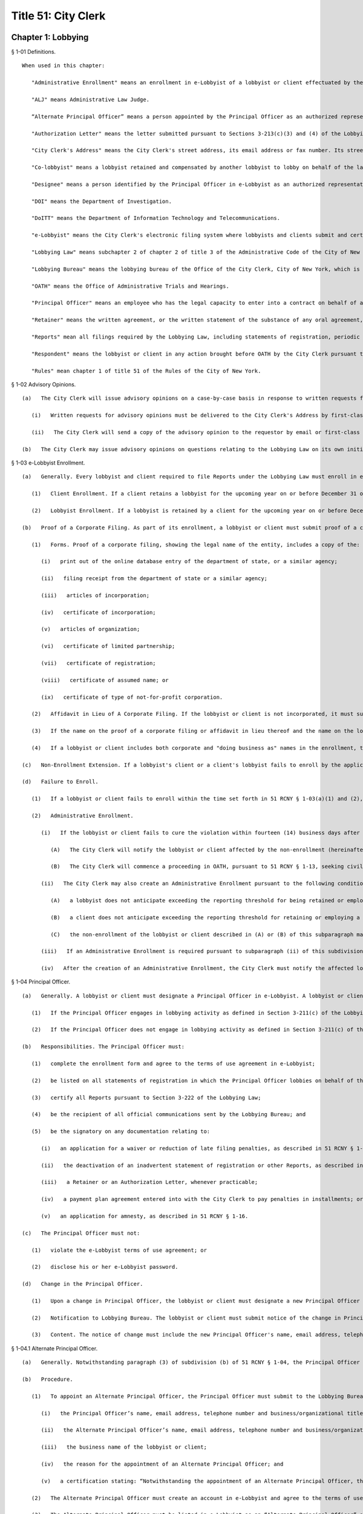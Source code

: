 Title 51: City Clerk
===================================================
Chapter 1: Lobbying
--------------------------------------------------
§ 1-01 Definitions. ::


	When used in this chapter:
	
	   "Administrative Enrollment" means an enrollment in e-Lobbyist of a lobbyist or client effectuated by the City Clerk.
	
	   "ALJ" means Administrative Law Judge.
	
	   “Alternate Principal Officer” means a person appointed by the Principal Officer as an authorized representative who is permitted to certify Reports on behalf of the Principal Officer.
	
	   "Authorization Letter" means the letter submitted pursuant to Sections 3-213(c)(3) and (4) of the Lobbying Law if a lobbyist is an employee of a client.
	
	   "City Clerk's Address" means the City Clerk's street address, its email address or fax number. Its street address is 141 Worth Street, Attn: Lobbying Bureau, New York, NY 10013. Its email address is lobbyist_helpdesk@cityclerk.nyc.gov. Its fax number is (212) 669-4224.
	
	   "Co-lobbyist" means a lobbyist retained and compensated by another lobbyist to lobby on behalf of the latter's client.
	
	   "Designee" means a person identified by the Principal Officer in e-Lobbyist as an authorized representative.
	
	   "DOI" means the Department of Investigation.
	
	   "DoITT" means the Department of Information Technology and Telecommunications.
	
	   "e-Lobbyist" means the City Clerk's electronic filing system where lobbyists and clients submit and certify Reports as required by the Lobbying Law.
	
	   "Lobbying Law" means subchapter 2 of chapter 2 of title 3 of the Administrative Code of the City of New York.
	
	   "Lobbying Bureau" means the lobbying bureau of the Office of the City Clerk, City of New York, which is charged with enforcing the Lobbying Law.
	
	   "OATH" means the Office of Administrative Trials and Hearings.
	
	   "Principal Officer" means an employee who has the legal capacity to enter into a contract on behalf of a lobbyist or client.
	
	   "Retainer" means the written agreement, or the written statement of the substance of any oral agreement, between a lobbyist and client or a lobbyist and Co-lobbyist pursuant to Sections 3-213(c)(3) and (4) of the Lobbying Law.
	
	   "Reports" mean all filings required by the Lobbying Law, including statements of registration, periodic reports, lobbyist annual reports, client annual reports, termination notices, fundraising and political consulting reports, and any amendments thereof, unless otherwise stated.
	
	   "Respondent" means the lobbyist or client in any action brought before OATH by the City Clerk pursuant to the Lobbying Law or the Rules.
	
	   "Rules" mean chapter 1 of title 51 of the Rules of the City of New York.
	
	




§ 1-02 Advisory Opinions. ::


	   (a)   The City Clerk will issue advisory opinions on a case-by-case basis in response to written requests from persons who reasonably believe they may be subject to the jurisdiction of the City Clerk.
	
	      (i)   Written requests for advisory opinions must be delivered to the City Clerk's Address by first-class mail, hand-delivery, email or fax. These requests must clearly set forth the question raised and a statement of facts prompting the inquiry.
	
	      (ii)   The City Clerk will send a copy of the advisory opinion to the requestor by email or first-class mail when the opinion is published.
	
	   (b)   The City Clerk may issue advisory opinions on questions relating to the Lobbying Law on its own initiative or in response to informal inquiries if, in the sole discretion of the City Clerk, an advisory opinion will facilitate compliance with the Lobbying Law or the Rules.
	
	




§ 1-03 e-Lobbyist Enrollment. ::


	   (a)   Generally. Every lobbyist and client required to file Reports under the Lobbying Law must enroll in e-Lobbyist before filing any Reports. Enrollment in e-Lobbyist is only required once.
	
	      (1)   Client Enrollment. If a client retains a lobbyist for the upcoming year on or before December 31 of the current year and the client anticipates exceeding the reporting threshold, the client must enroll no later than January 10. If a client retains a lobbyist on or after January 1, such client must enroll no later than ten (10) days after retaining such lobbyist.
	
	      (2)   Lobbyist Enrollment. If a lobbyist is retained by a client for the upcoming year on or before December 31 of the current year and the lobbyist anticipates exceeding the reporting threshold, the lobbyist must enroll no later than January 10. If a lobbyist is retained by a client on or after January 1, such lobbyist must enroll no later than ten (10) days after being retained.
	
	   (b)   Proof of a Corporate Filing. As part of its enrollment, a lobbyist or client must submit proof of a corporate filing. The name listed on the lobbyist's or client's enrollment must be identical to the name on the corporate filing.
	
	      (1)   Forms. Proof of a corporate filing, showing the legal name of the entity, includes a copy of the:
	
	         (i)   print out of the online database entry of the department of state, or a similar agency;
	
	         (ii)   filing receipt from the department of state or a similar agency;
	
	         (iii)   articles of incorporation;
	
	         (iv)   certificate of incorporation;
	
	         (v)   articles of organization;
	
	         (vi)   certificate of limited partnership;
	
	         (vii)   certificate of registration;
	
	         (viii)   certificate of assumed name; or
	
	         (ix)   certificate of type of not-for-profit corporation.
	
	      (2)   Affidavit in Lieu of A Corporate Filing. If the lobbyist or client is not incorporated, it must submit an affidavit in lieu of a corporate filing. The name listed on the lobbyist's or client's enrollment must match the name on the affidavit.
	
	      (3)   If the name on the proof of a corporate filing or affidavit in lieu thereof and the name on the lobbyist's or client's enrollment are not identical, the City Clerk will reject the enrollment.
	
	      (4)   If a lobbyist or client includes both corporate and "doing business as" names in the enrollment, the City Clerk will reject the enrollment.
	
	   (c)   Non-Enrollment Extension. If a lobbyist's client or a client's lobbyist fails to enroll by the applicable deadline, such lobbyist or client must request an extension to file any Report pursuant to 51 RCNY § 1-11(a)(1). If such lobbyist or client fails to timely request an extension, the Report will be deemed late if the Report is filed after the filing deadline set forth in 51 RCNY § 1-11(c)(2) and (3).
	
	   (d)   Failure to Enroll.
	
	      (1)   If a lobbyist or client fails to enroll within the time set forth in 51 RCNY § 1-03(a)(1) and (2), the City Clerk will send a formal notice by certified mail, return receipt requested, advising the lobbyist or client of the violation.
	
	      (2)   Administrative Enrollment.
	
	         (i)   If the lobbyist or client fails to cure the violation within fourteen (14) business days after the date of mailing of the formal notice described in 51 RCNY § 1-03(d)(1), the Lobbying Bureau may create an Administrative Enrollment on its behalf.
	
	            (A)   The City Clerk will notify the lobbyist or client affected by the non-enrollment (hereinafter referred to as "affected lobbyist" and "affected client," respectively), as well as the lobbyist or client enrolled pursuant to 51 RCNY 1-03(d)(2)(i) (hereinafter referred to as "administrative enrollee"), by email and certified mail, return receipt requested, that an Administrative Enrollment was created.
	
	            (B)   The City Clerk will commence a proceeding in OATH, pursuant to 51 RCNY § 1-13, seeking civil penalties against the administrative enrollee.
	
	         (ii)   The City Clerk may also create an Administrative Enrollment pursuant to the following conditions:
	
	            (A)   a lobbyist does not anticipate exceeding the reporting threshold for being retained or employed to lobby in a calendar year; or
	
	            (B)   a client does not anticipate exceeding the reporting threshold for retaining or employing a lobbyist in a calendar year; and
	
	            (C)   the non-enrollment of the lobbyist or client described in (A) or (B) of this subparagraph may result in the incurring of late filing penalties by the affected lobbyist or affected client required to file Reports on behalf of a lobbyist or client described in clause (A) or (B) of this subparagraph.
	
	         (iii)   If an Administrative Enrollment is required pursuant to subparagraph (ii) of this subdivision, the affected lobbyist or affected client must notify the Lobbying Bureau of the need to create an Administrative Enrollment under this subparagraph prior to the statement of registration's filing deadline.
	
	         (iv)   After the creation of an Administrative Enrollment, the City Clerk must notify the affected lobbyist and/or affected client by email and certified mail, return receipt requested that the Administrative Enrollment was created.
	
	




§ 1-04 Principal Officer. ::


	   (a)   Generally. A lobbyist or client must designate a Principal Officer in e-Lobbyist. A lobbyist or client may not designate more than one Principal Officer at any given time.
	
	      (1)   If the Principal Officer engages in lobbying activity as defined in Section 3-211(c) of the Lobbying Law, the Principal Officer must be designated in e-Lobbyist as a "Certifying Principal Officer-Employee who lobbies" or any equivalent designation in any subsequent modification of e-Lobbyist.
	
	      (2)   If the Principal Officer does not engage in lobbying activity as defined in Section 3-211(c) of the Lobbying Law, the Principal Officer must be designated in e-Lobbyist as a "Certifying Principal Officer-Employee" or any equivalent designation in any subsequent modification of e-Lobbyist.
	
	   (b)   Responsibilities. The Principal Officer must:
	
	      (1)   complete the enrollment form and agree to the terms of use agreement in e-Lobbyist;
	
	      (2)   be listed on all statements of registration in which the Principal Officer lobbies on behalf of the registered client;
	
	      (3)   certify all Reports pursuant to Section 3-222 of the Lobbying Law;
	
	      (4)   be the recipient of all official communications sent by the Lobbying Bureau; and
	
	      (5)   be the signatory on any documentation relating to:
	
	         (i)   an application for a waiver or reduction of late filing penalties, as described in 51 RCNY § 1-12(f);
	
	         (ii)   the deactivation of an inadvertent statement of registration or other Reports, as described in 51 RCNY § 1-10;
	
	         (iii)   a Retainer or an Authorization Letter, whenever practicable;
	
	         (iv)   a payment plan agreement entered into with the City Clerk to pay penalties in installments; or
	
	         (v)   an application for amnesty, as described in 51 RCNY § 1-16.
	
	   (c)   The Principal Officer must not:
	
	      (1)   violate the e-Lobbyist terms of use agreement; or
	
	      (2)   disclose his or her e-Lobbyist password.
	
	   (d)   Change in the Principal Officer.
	
	      (1)   Upon a change in Principal Officer, the lobbyist or client must designate a new Principal Officer in e-Lobbyist.
	
	      (2)   Notification to Lobbying Bureau. The lobbyist or client must submit notice of the change in Principal Officer by email or fax to the City Clerk's Address no later than five (5) business days after the change in Principal Officer.
	
	      (3)   Content. The notice of change must include the new Principal Officer's name, email address, telephone number and business/organizational title. The email address must be the Principal Officer's email address.
	
	




§ 1-04.1 Alternate Principal Officer. ::


	   (a)   Generally. Notwithstanding paragraph (3) of subdivision (b) of 51 RCNY § 1-04, the Principal Officer may appoint one individual to be an Alternate Principal Officer to certify Reports in e-Lobbyist.
	
	   (b)   Procedure.
	
	      (1)   To appoint an Alternate Principal Officer, the Principal Officer must submit to the Lobbying Bureau an application on such forms as prescribed by the City Clerk. The application must include:
	
	         (i)   the Principal Officer’s name, email address, telephone number and business/organizational title;
	
	         (ii)   the Alternate Principal Officer’s name, email address, telephone number and business/organizational title;
	
	         (iii)   the business name of the lobbyist or client;
	
	         (iv)   the reason for the appointment of an Alternate Principal Officer; and
	
	         (v)   a certification stating: “Notwithstanding the appointment of an Alternate Principal Officer, the Principal Officer shall remain responsible for the veracity, accuracy and timeliness of all information filed on behalf of the lobbyist or client in e-Lobbyist. The Principal Officer is liable for applicable fines and penalties if the filings submitted to the Lobbying Bureau are inaccurate, incomplete or late.”
	
	      (2)   The Alternate Principal Officer must create an account in e-Lobbyist and agree to the terms of use agreement. The Alternate Principal Officer may not disclose his or her e-Lobbyist password to anyone under any circumstances.
	
	      (3)   The Alternate Principal Officer must be listed in e-Lobbyist as an “Alternate Principal Officer” or such other title as the City Clerk designates.
	
	   (c)   Effect of Designation.
	
	      (1)   The Alternate Principal Officer may certify all Reports in e-Lobbyist.
	
	      (2)   Notwithstanding the appointment of an Alternate Principal Officer, the Principal Officer of the lobbyist or client must continue to comply with his or her obligations as described throughout this subchapter.
	
	   (d)   Alternative Certification Affidavit of Principal Officer.
	
	      (1)   After a Report is certified by an Alternate Principal Officer, the Principal Officer must, on forms prescribed by the City Clerk, complete, sign, and notarize, an alternative certification affidavit attesting that he or she has read the Report and that the information contained in the Report is accurate and complete.
	
	      (2)   Such alternative certification affidavit must be submitted to the Lobbying Bureau:
	
	         (i)   by uploading the completed alternative certification affidavit to the Reports filed in e-Lobbyist; or
	
	         (ii)   by email, first-class mail or fax.
	
	   (e)   Notwithstanding any provision of these Rules to the contrary, Reports that are certified by an Alternate Principal Officer are deemed filed, for timeliness purposes, on the date the alternative certification affidavit is received by the Lobbying Bureau.
	
	   (f)   Effective Date. This section shall take effect on February 1, 2017.
	
	




§ 1-05 Designee. ::


	   (a)   Generally. A Principal Officer may designate up to two persons to be Designees in e-Lobbyist. The Principal Officer must list each Designee's name and email address in the appropriate section of e-Lobbyist. Each designee will have his or her own e-Lobbyist account.
	
	   (b)   A Designee may:
	
	      (1)   enter information in Reports;
	
	      (2)   receive copies of automatically generated emails sent to the Principal Officer from e-Lobbyist;
	
	      (3)   communicate with the Lobbying Bureau regarding specific Reports filed by the lobbyist or client that the Designee represents;
	
	      (4)   submit an extension request pursuant to 51 RCNY § 1-11(a)(1); or
	
	      (5)   submit any application or request listed in 51 RCNY 1-04(b)(5).
	
	   (c)   A Designee must not:
	
	      (1)   certify Reports;
	
	      (2)   have access to the Principal Officer's e-Lobbyist password; or
	
	      (3)   disclose his or her e-Lobbyist password.
	
	




§ 1-06 Compliance Officer. ::


	   (a)   Generally. Any of the following persons may be a compliance officer:
	
	      (1)   an individual employed by a lobbyist or client whose job duties include compliance with the Lobbying Law;
	
	      (2)   a third-party entity retained by a lobbyist or client to engage in compliance with the Lobbying Law; or
	
	      (3)   an attorney retained by a lobbyist or client.
	
	   (b)   A compliance officer may:
	
	      (1)   assist the Principal Officer or the Designee in completing Reports;
	
	      (2)   communicate with the Lobbying Bureau regarding specific Reports filed by the lobbyist or client represented by the compliance officer;
	
	      (3)   submit an extension request pursuant to 51 RCNY § 1-11(a)(1);
	
	      (4)   submit any item listed in 51 RCNY § 1-04(b)(5); or
	
	      (5)   submit payment of any late filing or civil penalty incurred by the lobbyist or client represented by the compliance officer.
	
	   (c)   A compliance officer need not be designated in e-Lobbyist.
	
	   (d)   A compliance officer must not:
	
	      (1)   certify Reports; or
	
	      (2)   have access to the Principal Officer's or Designee's e-Lobbyist password.
	
	




§ 1-07 Co-Lobbyist Filing Procedure. ::


	   (a)   Generally. When a Co-lobbyist engages in reportable lobbying activity, the lobbyist (hereinafter referred to as "Primary Lobbyist"), the Co-lobbyist and client involved in such activity must follow the reporting requirements described in this section.
	
	   (b)   Reporting Requirements.
	
	      (1)   The Primary Lobbyist.
	
	         (i)   The Primary Lobbyist must file a statement of registration listing both its client and the Co-lobbyist together with:
	
	            (A)   the Retainer between the client and the Primary Lobbyist;
	
	            (B)   the Retainer between the Primary Lobbyist and the Co-lobbyist; and
	
	            (C)   a letter signed by the client designating the Co-lobbyist to lobby on its behalf.
	
	         (ii)   The Primary Lobbyist must file all applicable Reports and must detail the compensation paid by the client to the Primary Lobbyist. Compensation paid by the Primary Lobbyist to the Co-lobbyist must be reported as an expense of the Primary Lobbyist.
	
	         (iii)   The start date listed on the Primary Lobbyist's statement of registration must be the start date listed in the Retainer between the client and the Primary Lobbyist.
	
	      (2)   The Co-Lobbyist.
	
	         (i)   The Co-lobbyist must file a statement of registration listing the client and the Primary Lobbyist together with:
	
	            (A)   the Retainer between the Primary Lobbyist and the Co-lobbyist; and
	
	            (B)   a letter signed by the client designating the Co-lobbyist to lobby on its behalf.
	
	         (ii)   The Co-lobbyist must file all applicable Reports and must detail the compensation paid to the Co-Lobbyist by the Primary Lobbyist and any expenses.
	
	         (iii)   The start date listed on the Co-lobbyist's statement of registration must be the date the client signed the letter designating the Co-lobbyist to lobby on its behalf, unless otherwise noted in such designation letter.
	
	      (3)   The Client. The client must file the client annual report listing:
	
	         (i)   the Primary Lobbyist;
	
	         (ii)   the Co-lobbyist;
	
	         (iii)   compensation paid to the Primary Lobbyist; and
	
	         (iv)   any reimbursed expenses paid to the Primary Lobbyist and/or Colobbyist.
	
	




§ 1-08 Requirements for Retainers and Authorization Letters. ::


	   (a)   Retainers.
	
	      (1)   All Retainers must contain:
	
	         (i)   the compensation payable to the lobbyist;
	
	         (ii)   the duration of the term of representation, including the specific date the retainer takes effect (hereinafter "start date");
	
	         (iii)   the client's name, which must be identical to the client's name listed in the enrollment; and
	
	         (iv)   the terms of any third-party payments for the lobbyist's services, if applicable.
	
	      (2)   The Principal Officer of each party to the Retainer must sign the Retainer, unless it is impracticable. If the Principal Officer is unable to sign the Retainer, another person with capacity to legally bind the parties to a contract must sign the Retainer.
	
	      (3)   Whenever an amendment is made to a Retainer, the lobbyist or Co-lobbyist must file an amended statement of registration and submit the amended Retainer and the original Retainer within ten (10) days as required by Section 3-213(d)(1) of the Lobbying Law.
	
	      (4)   Failure to include any term of the Retainer required by this section of the Rules shall result in the statement of registration being deemed incomplete and may result in civil penalties pursuant to the procedures set forth in 51 RCNY § 1-12(c)(3).
	
	   (b)   Authorization Letters.
	
	      (1)   All Authorization Letters must contain:
	
	         (i)   the names of the employees whom the client anticipates will lobby on its behalf;
	
	         (ii)   the time period during which such employees anticipate lobbying; and
	
	         (iii)   the signature of the Principal Officer.
	
	      (2)   Whenever a client anticipates that additional employees will engage in lobbying on its behalf, an amended statement of registration listing the additional employees must be filed within ten (10) days, along with a supplemental Authorization Letter and the original Authorization Letter, as required by Section 3-213(d)(1) of the Lobbying Law.
	
	   (c)   Start Date.
	
	      (1)   If there is no start date specified in the Retainer or Authorization Letter, the later of any date (i) stamped onto the Retainer or Authorization Letter or (ii) listed alongside the document's signatures will be deemed the start date.
	
	      (2)   The start date listed on the statement of registration must match the start date of the Retainer or Authorization Letter.
	
	      (3)   The timeliness of the statement of registration will be determined by the start date, the signature date or the date of receipt of the duly executed Retainer.
	
	   (d)   End Date.
	
	      (1)   A Retainer or Authorization Letter will be deemed invalid if the end date has already occurred at the time of submission. The lobbyist must submit a supplemental letter that the Retainer or Authorization Letter is still in effect in the current calendar year.
	
	      (2)   If a Retainer or Authorization Letter does not contain a specific end date and the start date occurred in a previous filing year, the lobbyist must submit a supplemental letter, signed by the parties to the Retainer or Authorization Letter, stating that such Retainer or Authorization Letter remains in full force and effect in the given calendar year.
	
	      (3)   The end date on the statement of registration must match either the end date of the (A) Retainer or Authorization Letter or (B) supplemental letter submitted pursuant to 51 RCNY § 1-08(d)(1) or (2), if applicable.
	
	   (e)   Clarification Requirement. If there is a discrepancy between the start and/or end dates in the Retainer or Authorization Letter and the statement of registration, the City Clerk may require that the lobbyist file an amended statement of registration and:
	
	      (1)   correct the start and/or end date provided on the statement of registration; or
	
	      (2)   submit a letter explaining the discrepancy; and
	
	      (3)   submit copies of all effective Retainers or Authorization Letters.
	
	




§ 1-09 Registration Fees. ::


	Pursuant to Section 3-213(e) of the Lobbying Law, statements of registration must be accompanied by (1) a fee of $150 for the first statement of registration and (2) a fee of $50 for each additional statement of registration.
	
	




§ 1-10 Deactivation of Reports by the City Clerk. ::


	   (a)   Generally. The City Clerk may, at the request of a lobbyist or client, deactivate inadvertently filed statements of registration, fundraising and political consulting reports, or client annual reports.
	
	   (b)   Inadvertently Filed Statements of Registration.
	
	      (1)   Eligibility. A statement of registration will be deemed inadvertently filed when, subsequent to the filing of a statement of registration, the City Clerk determines that:
	
	         (i)   there is no expectation that the reporting threshold will be exceeded;
	
	         (ii)   the activity which was the basis for the filing of the statement of registration does not constitute lobbying activity under Section 3-211(c) et seq. of the Lobbying Law;
	
	         (iii)   the statement of registration was mistakenly filed as a result of a duplicate enrollment of the lobbyist or client; or
	
	         (iv)   similar circumstances exist that necessitate deactivation by the City Clerk.
	
	      (2)   Non-Eligibility. The termination of a Retainer or Authorization Letter by either or both parties will render the pertinent statement of registration ineligible for deactivation.
	
	      (3)   Process to Deactivate an Inadvertent Statement of Registration.
	
	         (i)   The lobbyist must contact the Lobbying Bureau to discuss the inadvertent statement of registration. The City Clerk must make an initial determination as to whether the statement of registration is eligible for deactivation. If the statement of registration is deemed eligible, the City Clerk must notify the lobbyist of the determination.
	
	         (ii)   No later than ten (10) business days after such notification, the lobbyist must submit an affidavit, on forms prescribed by the City Clerk, by first-class mail, email, fax or hand-delivery to the City Clerk's Address. The affidavit must include all facts and circumstances that led the lobbyist to conclude that the statement of registration was inadvertently filed and the reasons it should be deactivated.
	
	         (iii)   If the statement of registration is deemed inadvertent, the City Clerk must deactivate the statement of registration.
	
	      (4)   Removal of Data. If a statement of registration is deactivated after the data in the Reports is submitted to other City agencies that collect and use lobbying data, the lobbyist may contact such agencies to request removal of such information from that agency's database.
	
	   (c)   Other Reports Eligible for Deactivation.
	
	      (1)   A client or lobbyist may request the deactivation of (i) a client annual report or (ii) a fundraising and political consulting report, respectively.
	
	      (2)   Deactivation of a Client Annual Report: Eligibility. A client annual report will be deemed inadvertently filed when the City Clerk determines that:
	
	         (i)   there is no expectation that the client will exceed the reporting threshold;
	
	         (ii)   the activity which was the basis for filing the client annual report does not constitute lobbying activity under Section 3-211(c) et seq. of the Lobbying Law;
	
	         (iii)   the client annual report was mistakenly filed as a result of a duplicate enrollment of the lobbyist or client; or
	
	         (iv)   similar circumstances exist that necessitate deactivation by the City Clerk.
	
	      (3)   Deactivation of a Fundraising and Political Consulting Report: Eligibility. A fundraising and political consulting report will be deemed inadvertently filed when the City Clerk determines that:
	
	         (i)   the filing of a statement of registration was inadvertent for any of the reasons stated in 51 RCNY § 1-10(b)(1);
	
	         (ii)   the fundraising and/or political consulting activity which was the basis for filing the report does not constitute fundraising and/or political consulting activity under Sections 3-211(h) and (i) of the Lobbying Law;
	
	         (iii)   the fundraising and political consulting report was mistakenly filed as a result of a duplicate enrollment of the lobbyist; or
	
	         (iv)   similar circumstances exist that necessitate deactivation by the City Clerk.
	
	      (4)   The process to deactivate an inadvertent client annual report or fundraising and political consulting report is the same process as set forth in 51 RCNY § 1-10(b)(3).
	
	   (d)   Party who May Request Deactivation. Only the Principal Officer of the entity that filed a Report may request deactivation of that Report.
	
	   (e)   Effect of Deactivation. When the City Clerk deactivates any Report listed in 51 RCNY § 1-10(a):
	
	      (1)   the Reports cannot be viewed or accessed in e-Lobbyist;
	
	      (2)   all periodic reports associated with a deactivated statement of registration will be deactivated and not viewable or accessible in e-Lobbyist;
	
	      (3)   all deactivated Reports will not be viewable or accessible by the public;
	
	      (4)   no additional Reports will be required;
	
	      (5)   no further automatically generated emails from e-Lobbyist regarding such Reports will be sent to the lobbyist or client;
	
	      (6)   original Retainers or Authorization Letters submitted with a deactivated statement of registration will be returned to the lobbyist or client;
	
	      (7)   the deactivated Reports will not be subject to selection for a random audit; and
	
	      (8)   the deactivated Reports will not be reactivated for any reason.
	
	   (f)   Reports Deactivated in Error.
	
	      (1)   If it is later determined that deactivation was made in error, any deactivated report must:
	
	         (i)   be re-filed by the lobbyist or client;
	
	         (ii)   be subject to penalties under the Lobbying Law, if applicable.
	
	      (2)   The lateness of any re-filed Report will be based on the due date of the original Report and the date on which the deactivated Report was re-filed.
	
	




§ 1-11 Extension of a Filing Deadline. ::


	   (a)   Lobbyist or Client Extension Request.
	
	      (1)   A lobbyist or client may request an extension of the filing deadline of any Report. Requests for extensions must be received by the City Clerk prior to the filing deadline of the applicable Report. A request for an extension must be in writing and delivered by first-class mail, hand-delivery, email or fax to the Lobbying Bureau at the City Clerk's Address. Extensions will only be granted for good cause as determined by the City Clerk.
	
	   (b)   Technical Extension. If, on the date of the filing deadline, a lobbyist or client is unable to file a Report due to a technical failure of e-Lobbyist, the City Clerk may grant an extension only when:
	
	      (1)   The lobbyist or client contacts the Lobbying Bureau before the filing deadline by telephone or in person to resolve the technical issue that is preventing the filing of a Report by the filing deadline.
	
	      (2)   If, after the consultation described in paragraph one of this subdivision, the lobbyist or client remains unable to file the Report, the lobbyist or client must submit, by email or fax, proof of the technical failure, no later than the close of business on the date of the filing deadline.
	
	      (3)   Proof of a technical failure must include:
	
	         (i)   A screenshot from e-Lobbyist containing the error message received when the filing was attempted;
	
	         (ii)   Evidence of electronic communications between the lobbyist or client and the Lobbying Bureau determining that a technical failure occurred and remains unresolved as of the filing deadline; or
	
	         (iii)   Similar evidence of a technical failure that the City Clerk deems appropriate.
	
	      (4)   Lobbyists or clients who are unable to file a Report due to a technical failure of e-Lobbyist after the close of the Lobbying Bureau's office hours on the filing deadline may be granted a technical extension if they submit a screenshot from e-Lobbyist containing the error message. The screenshot must show that the time of the attempted filing was prior to the filing deadline.
	
	      (5)   Under no circumstances will the following be considered a technical failure:
	
	         (i)   Failure of the lobbyist or the client to change its Principal Officer;
	
	         (ii)   The Principal Officer's inability to retrieve, change or reset his or her password;
	
	         (iii)   Any technical failure that is reported after the filing deadline; or (iv) The failure of the lobbyist or client to request an extension pursuant to 51 RCNY § 1-03(c).
	
	      (6)   A technical failure that is reported after the filing deadline will be subject to late filing penalties starting from the date of the filing deadline until the date such failure was reported to the City Clerk. If the City Clerk can verify that a technical failure prevented the filing, an extension will be issued and the late filing penalties will be tolled until the technical failure has been resolved.
	
	      (7)   The City Clerk may verify the technical failure with DoITT. If DoITT concludes that a technical failure did not occur, the City Clerk will not provide a technical extension to the filer who submitted the request.
	
	   (c)   Automatic Extensions.
	
	      (1)   If the filing deadline of a Report falls on a Saturday, Sunday or City holiday, the filing deadline will be extended to the following business day.
	
	      (2)   If a statement of registration cannot be filed due to the client's failure to enroll in e-Lobbyist pursuant to 51 RCNY § 1-03, and an extension, as set forth in 51 RCNY § 1-03(c), has not been requested, the filing deadline of the statement of registration will be extended to two (2) business days after the date the client enrolls or an administrative enrollment has been completed on the client's behalf.
	
	      (3)   If a client annual report cannot be filed due to the lobbyist's failure to enroll in e-Lobbyist pursuant to 51 RCNY § 1-03, and an extension, as set forth in 51 RCNY § 1-03(c), has not been requested, the filing deadline of the client annual report will be extended to two (2) business days after the date the lobbyist enrolls or an administrative enrollment has been completed on the lobbyist's behalf.
	
	      (4)   If there is a system-wide problem with e-Lobbyist the City Clerk will notify all filers of such problem and the filing deadline may be extended to a date established by the City Clerk upon consideration of the nature and length of the system-wide problem.
	
	




§ 1-12 Enforcement of the Lobbying Law. ::


	   (a)   Generally. Any lobbyist or client who violates any provision of the Lobbying Law or Rules will be subject to the penalties set forth in Section 3-223 of the Lobbying Law.
	
	   (b)   Types of Violations. Lobbyists and clients may be subject to a penalty for the following:
	
	      (1)   failure to enroll in e-Lobbyist as required by Section 3-213(a)(3) of the Lobbying Law;
	
	      (2)   failure to file any Report as required by Sections 3-213, 3-215, 3-216, 3-216.1 and 3-217 of the Lobbying Law;
	
	      (3)   failure to include a term of a Retainer or Authorization required by 51 RCNY § 1-08;
	
	      (4)   knowingly and willfully providing incorrect information to the City Clerk pursuant to Section 3-223(a) of the Lobbying Law;
	
	      (5)   failure to pay the registration fee as required by Section 3-213(e) of the Lobbying Law;
	
	      (6)   failure to fully cooperate with any inquiry made by the City Clerk in accordance with Section 3-212(a) of the Lobbying Law;
	
	      (7)   failure of a Principal Officer to certify any Report as required by Section 3-222 of the Lobbying Law;
	
	      (8)   failure, by the applicable deadline in the Lobbying Law, to:
	
	         (i)   enroll in e-Lobbyist pursuant to Section 3-213(a)(3) of the Lobbying Law and 51 RCNY § 1-03(a);
	
	         (ii)   file any Report, including failing to complete any required portion thereof or supplying incorrect information, pursuant to Sections 3-213; 3-215; 3-216; 3-216.1 and 3-217 of the Lobbying Law;
	
	         (iii)   file a Retainer or Authorization Letter as required by Sections 3-213(c)(3) and (4) of the Lobbying Law;
	
	         (iv)   respond to a lawful subpoena issued by the City Clerk pursuant to Section 3-212(a) of the Lobbying Law; or
	
	         (v)   pay any civil penalty assessed by the City Clerk in accordance with Section 3-223 of the Lobbying Law;
	
	      (9)   the Principal Officer or Designee intentionally disclosing his or her e-Lobbyist password in violation of 51 RCNY § 1-04(c)(2) or 51 RCNY § 1-05(c)(3), respectively;
	
	      (10)   failure to comply with the terms of use agreement of e-Lobbyist pursuant to Section 3-212(a) of the Lobbying Law; or
	
	      (11)   any other act or omission that constitutes a violation of the Lobbying Law or Rules.
	
	   (c)   Enforcement Procedures.
	
	      (1)   Late Filings.
	
	         (i)   Generally. Any lobbyist or client who fails to file a Report by the deadline for such Report will be subject to late filing penalties. Pursuant to Section 3-223(c)(2) of the Lobbying Law, a lobbyist or client who has never previously filed a Report will be charged a late filing penalty of ten dollars ($10) per day for each Report that is late and all other lobbyists or clients will be charged a late filing penalty of twenty-five dollars ($25) per day for each Report that is late. Late filing penalties accrue from the day after the filing deadline through, and including, the day the Report is filed, and include weekends and holidays.
	
	         (ii)   Notice. Pursuant to Section 3-223(c)(1) of the Lobbying Law, following either the failure to file or the late filing of a Report, the City Clerk will send a notice by email and certified mail, return-receipt requested, advising the lobbyist or client of the following:
	
	            (A)   if a Report has not been filed, that such Report must be filed and the applicable late filing penalty paid no later than fourteen (14) business days after the date of emailing or mailing of the notice by the City Clerk, whichever is earlier; or
	
	            (B)   if a Report has been filed late, that the applicable late filing penalty must be paid no later than fourteen (14) business days after the date of emailing or mailing of the notice by the City Clerk, whichever is earlier.
	
	         (iii)   Formal Action. If the lobbyist or client fails to file the late Report or satisfy the late filing penalty within fourteen (14) business days of the emailing or mailing of the notice by the City Clerk, whichever is earlier, the City Clerk may commence a formal proceeding in OATH, pursuant to 51 RCNY § 1-13. The City Clerk, in addition to late filing penalties, may seek civil penalties in an amount set forth in 51 RCNY § 1-12(d)(1).
	
	      (2)   Unreported Lobbying Activity.
	
	         (i)   Initiation of Investigation.
	
	            (A)   Public Complaint. If a member of the public suspects a person, business or organization is engaged in unreported lobbying, a complaint may be submitted in writing to the City Clerk's Address by first-class mail, hand-delivery, email or fax.
	
	            (B)   City Clerk Investigation. The City Clerk may initiate an investigation of suspected unreported lobbying at its discretion.
	
	         (ii)   Notices.
	
	            (A)   Initial Notice. Upon the commencement of an investigation of unreported lobbying, the City Clerk will notify the subject of the complaint (hereinafter "Subject") by certified mail, return-receipt requested, of the allegations.
	
	            (B)   Answer to Initial Notice. The Subject may respond in writing to the initial notice and explain, rebut or provide other information concerning the allegations. The response must be in writing, delivered by first-class mail, hand-delivery, email or fax to the Lobbying Bureau at the City Clerk's Address no later than fourteen (14) business days after the date of mailing of the initial notice. The Subject may request an extension to answer for good cause and must make such request in writing and deliver it by first-class mail, hand-delivery, email or fax to the Lobbying Bureau at the City Clerk's Address prior to the deadline.
	
	            (C)   Failure to Answer the Initial Notice. If the Subject fails to answer the initial notice, the City Clerk will make a determination of the allegations contained in the complaint based upon the available evidence.
	
	         (iii)   Investigation. The City Clerk will investigate the allegations contained in the complaint by reviewing any and all available evidence.
	
	         (iv)   Determinations.
	
	            (A)   Determination of No Probable Cause. If the City Clerk determines that there is no probable cause that a violation of the Lobbying Law or the Rules has occurred, the matter will be dismissed and the Subject will be notified in writing of such dismissal.
	
	            (B)   Determination of Probable Cause. If the City Clerk determines that there is probable cause that a violation of the provisions of the Lobbying Law or the Rules has occurred, the City Clerk will issue a finding of probable cause.
	
	         (v)   Formal Action. Upon determining that probable cause exists, the City Clerk may commence a proceeding in accordance with the procedures set forth in one of the following sections:
	
	            (A)   51 RCNY § 1-12(c)(1) for the imposition of late filing penalties; or
	
	            (B)   51 RCNY § 1-13 to seek civil penalties in an amount set forth in 51 RCNY § 1-12(d), if applicable.
	
	      (3)   Other Violations. Any violation of the Lobbying Law or Rules not punishable under Sections 3-223(a), (b) or (c) of the Lobbying Law will be enforced pursuant to the following procedure:
	
	         (A)   Formal Notice. The City Clerk will send a formal notice by email and certified mail, return-receipt requested, advising the lobbyist or client of the violation.
	
	         (B)   Formal Action. If the lobbyist or client fails to cure the violation within fourteen (14) business days after the date of emailing or mailing of the formal notice, whichever is earlier, the City Clerk will commence a proceeding in OATH, pursuant to 51 RCNY § 1-13. In such proceeding, the City Clerk will seek civil penalties in an amount set forth in 51 RCNY § 1-12(d).
	
	   (d)   Civil Penalties.
	
	      (1)   Pursuant to Section 3-223(c) and (d) of the Lobbying Law, lobbyists or clients that fail to cure a violation within fourteen (14) business days after the date of emailing or mailing of a notice to cure, whichever is earlier, will be subject to a civil penalty based upon the following schedule:
	
	 Days a violation was not cured after the expiration of the cure periodCivil penalty per violation not cured within the cure period1 - 30
	
	$1,000
	
	31 - 60
	
	$1,500
	
	61 - 90
	
	$2,000
	
	91 - 120
	
	$2,500
	
	121 - 150
	
	$3,000
	
	151 - 180
	
	$3,500
	
	181 - 210
	
	$4,000
	
	211 - 240
	
	$4,500
	
	More than 240
	
	$5,000 - $20,000
	
	
	
	 
	
	      (2)   Notwithstanding the schedule provided in 51 RCNY § 1-12(d)(1), the City Clerk may consider aggravating and mitigating factors based on the frequency and extent of the lobbyist's or client's record of violations in increasing or decreasing any civil penalty.
	
	   (e)   Settlement or Satisfaction of a Violation.
	
	      (1)   Generally.
	
	         (i)   A violation of the Lobbying Law may be settled or satisfied by filing a Report, if applicable, and paying any late filing penalty or civil penalty, if applicable.
	
	         (ii)   If a violation is settled or satisfied after a formal proceeding begins in OATH, a notice of withdrawal without prejudice will be filed by the City Clerk with OATH and served upon the lobbyist or client by first-class mail or email.
	
	   (f)   Waiver or Reduction of Late Filing Penalties. If a lobbyist or client is subject to a late filing penalty, a lobbyist or client may request a waiver or reduction of such late filing penalty pursuant to Section 3-223(c)(2) of the Lobbying Law.
	
	      (1)   A request for a waiver or reduction of a late filing penalty must be received by the City Clerk no later than fourteen (14) business days after the date of emailing or mailing of the notice, whichever is earlier, issued by the City Clerk pursuant to 51 RCNY § 1-12(c)(1)(ii). Such request must be sent in writing by first-class mail or hand delivery to the City Clerk's Address on forms prescribed by the City Clerk.
	
	      (2)   A request for a waiver or reduction must include:
	
	         (i)   a cover letter setting forth the applicant's name, business address and name of the Principal Officer; and
	
	         (ii)   an affidavit stating:
	
	            (A)   The applicant's annual operating budget;
	
	            (B)   Whether the applicant lobbies solely on its own behalf;
	
	            (C)   The number of lobbying matters, number of hours spent on such matters and, for periodic reports, the amount of compensation and expenditures that were not reported during the relevant period;
	
	            (D)   A narrative detailing significant impediments to the timely filing of the Report; and
	
	            (E)   Any other facts that may be helpful to the City Clerk in making a determination.
	
	      (3)   Significant impediments, as used in 51 RCNY § 1-12(f)(2)(ii)(D), are limited to:
	
	         (i)   the death of the Principal Officer or Designee or immediate family member thereof;
	
	         (ii)   the illness of the Principal Officer or Designee; or
	
	         (iii)   a force majeure.
	
	      (4)   To the extent possible, all statements made in the affidavit should be corroborated by supporting documents that can be either submitted for review or made available for inspection by the City Clerk.
	
	      (5)   The City Clerk may request additional evidence to support any statements made in the affidavit. If additional documentation is requested, the applicant must submit such documentation by first-class mail or hand-delivery to the City Clerk's Address no later than seven (7) days after the date of mailing of the City Clerk's request.
	
	      (6)   The City Clerk will notify the applicant in writing of its determination regarding the request as soon as practicable. Any such determination made by the City Clerk is final. If the waiver or reduction request is denied, payment of the applicable late filing penalty must be made no later than fourteen (14) days after the date of mailing of such denial.
	
	




§ 1-13 Formal Proceedings. ::


	   (a)   Designation of OATH. Pursuant to New York City Charter § 1048(a), the City Clerk designates OATH to conduct all hearings involving violations of the Lobbying Law. OATH's Rules of Practice govern all aspects of the proceedings except as provided in this section of the Rules.
	
	   (b)   Petition. The City Clerk initiates a formal proceeding in OATH by serving a petition on the Respondent's Principal Officer by email and certified mail, return receipt requested. If the Respondent notifies the City Clerk that Respondent is represented by counsel before the OATH proceeding begins, the City Clerk will serve the petition upon both Respondent's Principal Officer and its counsel.
	
	   (c)   Answer. The Respondent must serve an answer to the petition upon the Petitioner by email, mail or fax to the City Clerk's Address no later than ten (10) business days from the mailing of the petition.
	
	   (d)   Effect of Failure to Answer. If Respondent fails to serve an answer within ten (10) business days, all allegations in the petition will be deemed admitted and OATH will proceed to hold a default hearing. At the default hearing, the City Clerk shall submit, for the record, an offer of proof establishing the factual basis on which the presiding ALJ may issue a report and recommendation. If Respondent fails to respond specifically to any individual allegation in the petition, such individual allegation or charge shall be deemed admitted.
	
	   (e)   Adjournment. A hearing may be adjourned upon written consent of both parties submitted to the ALJ no later than two (2) days prior to the hearing. If consent of both parties cannot be obtained, an adjournment may be granted at the discretion of the ALJ for good cause, upon the request of either party or upon the ALJ's own motion, with notice to the parties.
	
	   (f)   Depositions. Depositions may be taken without leave from OATH as deemed necessary by the City Clerk.
	
	   (g)   Decision after the Hearing.
	
	      (1)   The City Clerk will issue a final decision in writing after the hearing based exclusively on the record and the transcript of the hearing. The City Clerk shall not be bound by the ALJ's recommendation in whole or in part. The final decision may consist of a letter from the City Clerk concurring with the ALJ's recommended findings and disposition. The City Clerk's decision after the hearing constitutes a final agency determination.
	
	      (2)   The City Clerk must send a copy of the decision by email and certified mail to the Respondent and its counsel, if applicable.
	
	      (3)   In the event that a decision is adverse to the Respondent, in whole or in part, the Respondent may seek judicial review in accordance with the provisions of Article 78 of the Civil Practice Law and Rules.
	
	




§ 1-14 Duty to Cooperate. ::


	   (a)   Lobbyist's and Client's Duty to Cooperate. A lobbyist or client must cooperate with the City Clerk.
	
	   (b)   City Clerk's Duty to Report to DOI. If the City Clerk determines, on the basis of a Report, complaint, investigation or other information available to the City Clerk that a willful violation of the Lobbying Law has been, may have been or will be committed, the City Clerk will report the determination and any related information to DOI.
	
	




§ 1-15 Requests to Review Reports Filed with the Lobbying Bureau. ::


	   (a)   Records. All Reports must be:
	
	      (1)   kept in electronic form at the Office of the City Clerk;
	
	      (2)   available for public inspection upon request; and
	
	      (3)   posted on the Internet as soon as practicable.
	
	   (b)   Viewing Records. Requests to view Reports may be presented by hand-delivery, first-class mail, fax or email to the Lobbying Bureau at the City Clerk's Address.
	
	   (c)   Copies of Records. Copies of Reports may be purchased for twenty-five (25) cents per page.
	
	




§ 1-16 Amnesty. ::


	   (a)   Generally. On January 1, 2016, a six-month amnesty program shall commence pursuant to Section 3-223(i) of the Lobbying Law.
	
	   (b)   Eligibility.
	
	      (1)   Amnesty will be available to:
	
	         (i)   any lobbyist who was required to have filed, but has never filed, a statement of registration pursuant to Section 3-213 of the Lobbying Law at any time on or after December 10, 2006; or
	
	         (ii)   any client who was required to have filed, but has never filed, an annual report pursuant to Section 3-217 of the Lobbying Law at any time on or after December 10, 2006.
	
	      (2)   Parties who act as both lobbyist and client will be eligible for amnesty only in the capacity in which such party qualifies pursuant to subdivision (b) of this section. If the applicant qualifies as both a lobbyist and a client, the applicant shall be eligible for amnesty in both capacities.
	
	      (3)   Amnesty will not be available to any lobbyist or client who is:
	
	         (i)   the subject of any pending criminal investigation relating to any violation of the Lobbying Law; or
	
	         (ii)   a party to any pending criminal litigation in any court of law relating to any violation of the Lobbying Law.
	
	   (c)   Notice of Intent to Participate. Prior to January 1, 2016, a lobbyist or client may file a notice of intent to participate in the amnesty program on forms prescribed by the City Clerk. This filing entitles the lobbyist or client to the benefits provided by Section 3-223(i)(2) of the Lobbying Law.
	
	      (i)   Effect of Notice of Intent to Participate.
	
	         (A)   Once a notice of intent to participate is filed, the participant must comply with the Lobbying Law and file Reports immediately, if applicable.
	
	         (B)   The Clerk will not assess any late filing penalties or civil penalties against the participant for the period from December 10, 2006 to the date of the filing of the notice of intent to participate. Such late filing penalties and civil penalties will be waived if the participant files a written application for amnesty and complies with all applicable provisions of the Lobbying Law.
	
	         (C)   In order to qualify for amnesty, the participant must also file an application, as described in 51 RCNY § 1-16(d), between January 1, 2016 and June 30, 2016.
	
	   (d)   Amnesty Requirements.
	
	      (1)   To apply for amnesty, a lobbyist or client must file an application on forms prescribed by the City Clerk. The amnesty application must include:
	
	         (i)   the applicant's name and business address;
	
	         (ii)   a summary of the lobbying activities, fundraising activities, or political consulting activities performed by the lobbyist from January 1, 2015, to either (A) the date that the amnesty application was filed, or (B) the date the notice of intent to participate, as described in 51 RCNY § 1-16(c), was filed; and
	
	         (iii)   a certification stating: "All statements contained in the application are true, accurate and complete and are made under the penalty of perjury. In addition, it is understood that the Office of the City Clerk will act in reliance on the statements made in this application."
	
	      (2)   Submission of Application. Applications must be submitted by email, first-class mail or hand-delivery to the City Clerk’s Address, Attention: Amnesty. Any applications submitted by email or handdelivery must be received no later than 11:59 P.M. Eastern Standard Time on June 30 2016. Any application submitted by first-class mail must be postmarked no later than June 30, 2016.
	
	   (e)   Effect of Amnesty. If amnesty is granted, the City Clerk will waive any late filing and civil penalties that could be assessed against such lobbyist or client, as set forth in Section 3-223 of the Lobbying Law, for the period from December 10, 2006 to the earlier of (i) the date the application was filed or (ii) the date the notice of intent was filed. Such lobbyist or client shall not be subject to any criminal penalties authorized by Section 3-223 of the Lobbying Law, for the period from December 10, 2006 to the earlier of (i) the date the application was filed or (ii) the date the notice of intent was filed.
	
	   (f)   Denial of Amnesty.
	
	      (1)   Reasons for Denial. An applicant may be denied amnesty if:
	
	         (i)   the applicant is ineligible pursuant to 51 RCNY § 1-16(b); or
	
	         (ii)   the application does not contain the information required by 51 RCNY § 1-16(d).
	
	      (2)   Process of Denial. If the City Clerk determines that an applicant is not entitled to amnesty, the City Clerk will issue a written statement describing the reasons for such denial and will send the statement to the lobbyist or client as soon as practicable.
	
	      (3)   Pending Criminal Investigation. If the City Clerk determines that an applicant is not eligible for amnesty because such applicant is the subject of a pending criminal investigation or is a party to pending criminal litigation, and such criminal investigation or litigation does not result in any criminal liability, such applicant may re-file for amnesty as long as the amnesty program has not ended. The applicant must resubmit its original application, any requisite documentation, the letter from the City Clerk determining that the applicant is not eligible for amnesty, and evidence, satisfactory to the City Clerk, that the criminal investigation or liability did not result in any criminal liability.
	
	      (4)   Effect of Denial of Amnesty. If amnesty is denied, any applicable penalties will not be waived and the City Clerk may proceed with any administrative, civil or criminal action against the lobbyist or client.
	
	




Chapter 2: Commissioner of Deeds
--------------------------------------------------
§ 2-01 Qualifications. ::


	To become a Commissioner of Deeds, an individual:
	
	   (a)   must be a citizen of the United States of America;
	
	   (b)   must be a resident of the City of New York, or be an attorney who maintains a law office within the City of New York (such attorneys are deemed residents of the City by NYS Executive Law §§ 140(5) and (5-a) for the purpose of becoming a Commissioner of Deeds);
	
	   (c)   must be at least 18 years of age;
	
	   (d)   must not have been removed from the Office of Notary Public or Commissioner of Deeds;
	
	   (e)   must be an attorney, an attorney's employee, someone serving a clerkship in a law office, or someone who has qualified for a Certificate of Fitness from the Office of the City Clerk. After the oath or affirmation is administered, the Commissioner of Deeds should place the appropriate one of the following statements (called a "jurat") after the person's signature: "Sworn to before me this ____________________ day of __________,  19 ____." The jurat must be followed by the signature and other information of the Commissioner of Deeds as described above.
	
	      (1)   Acknowledgements. For the purpose of a Commissioner of Deeds, an acknowledgement is a declaration by a person that he is in fact the person who is described in a particular document and that he has executed (signed) that particular document. There is no particular form that must be used in taking an acknowledgement. For an acknowledgement to be valid, the Commissioner of Deeds must ask the person making the acknowledgement:
	
	         (i)   to identify himself to the satisfaction of the commissioner of deeds;
	
	         (ii)   whether he is the person described in the document; and
	
	         (iii)   whether it is in fact his signature on the document.
	
	   (It is not essential for the person to sign the document in the presence of the Commissioner of Deeds.)
	
	   After taking an acknowledgement, the Commissioner of Deeds must place a statement on the document or attach a statement to the document as evidence of her taking the acknowledgment. Whatever form used, the statement must recite all the matters that were required to be done, known or proved on the taking of the acknowledgement, together with the name and substance of the declaration of the person making the acknowledgement. An acceptable form of such a statement is: "On this ________________ day of __________, 19 ____, before me came (person's name), to me known to be the individual described in and who executed the foregoing instrument, and acknowledged that he executed the same." This must be followed by the Commissioner's signature and other information as described above.




§ 2-02 Certificates of Fitness – Qualifications. ::


	To qualify for a Certificate of Fitness from the Office of the City Clerk, an applicant for the office of Commissioner of Deeds:
	
	   (a)   must not have any outstanding tax bills or any unpaid traffic tickets; and
	
	   (b)   must not have been convicted of:
	
	      (1)   any felony; or
	
	      (2)   illegally using, carrying or possessing a pistol or other dangerous weapon; or
	
	      (3)   making or possessing burglar's tools; or
	
	      (4)   buying or receiving or criminally possessing stolen property; or
	
	      (5)   unlawful entry of a building; or
	
	      (6)   aiding escape from prison; or
	
	      (7)   unlawfully possessing or distributing habit-forming narcotic drugs; or
	
	      (8)   practicing or appearing as attorney-at-law without being admitted and registered (Judiciary Law § 478; former Penal Law § 270); or
	
	      (9)   soliciting legal business on behalf of an attorney (Jud. Law § 479; former Penal Law § 270-a); or
	
	      (10)   entering a hospital to negotiate a settlement or obtain a release statement from a patient (Jud. § 480; former Penal Law § 270-b); or
	
	      (11)   being an employee or another attached to a hospital, police department, prison, court, or bail bond institution, who assisted or abetted the solicitation of persons or the procurement of a retainer for or on behalf of an attorney (Jud. Law § 481; former Penal Law § 270-c); or
	
	      (12)   unlawfully practicing law (Jud. Law § 484; former Penal Law § 271); or
	
	      (13)   purchasing claims for the purpose of commencing a lawsuit (Jud. Law § 489; former Penal Law § 275); or
	
	      (14)   as an attorney, sharing legal fees with a non-attorney (Jud. Law § 491; former Penal Law § 271); or
	
	      (15)   "jostling," i.e., taking certain actions designed to aid or commit pickpocketing (Penal Law § 165.30; former Penal Law § 722); or
	
	      (16)   fraudulent accosting (Penal Law § 165.30; former Penal Law § 722); or
	
	      (17)   aggravated harassment in the second degree via electronic, print, or other medium (Penal Law § 240.30(1); former Penal Law § 722); or
	
	      (18)   loitering for the purpose of engaging another in deviate sexual intercourse or other deviate sexual behavior (Penal Law § 240.35(3); former Penal Law § 722); or
	
	      (19)   violation of §§ 550; 551, or 551-a of the former Penal Law; or
	
	      (20)   vagrancy or prostitution.
	
	   (c)   must, if applying on or after January 1, 1990, have earned a grade of at least 65 percent on a written examination to be administered by the Office of the City Clerk in accordance with 51 RCNY § 2-03 of these Rules.




§ 2-03 Certificates of Fitness – Application and Examination. ::


	   (a)   Commencing January 1, 1990, the City Clerk will not issue a Certificate of Fitness to any applicant for the Office of Commissioner of Deeds until and unless the applicant has earned a grade of at least 65 percent on a written examination administered by the Office of the City Clerk.
	
	   (b)   Applicants shall take the examination prior to submitting their application and fees. An application shall not be considered complete unless the applicant has earned a grade of at least 65 percent on the written examination prior to the submission of the application form.
	
	   (c)   The written examination shall be administered by the Office of the City Clerk in accordance with a schedule and in such places as shall be set and announced from time to time by the City Clerk.
	
	   (d)   The written examination shall be of a format type as shall be set and announced by the City Clerk from time to time. Examples of formats include, but are not limited to, short answer, essay question, multiple choice, true/false, or any combination thereof; open book; or closed book.
	
	   (e)   The examination shall be based solely on information contained in the City Clerk's rules for the Office of Commissioner of Deeds.
	
	   (f)   All earned grades shall be final. Applicants who do not earn a passing grade shall be free to try again to earn a passing grade at any and all future, regular test administrations by the Office of the City Clerk.




§ 2-04 Applications. ::


	   (a)   Obtain and complete the appropriate application form as per the instructions.
	
	   (b)   Have the application notarized.
	
	   (c)   Applicants serving clerkships in the offices of attorneys, and whose clerkship certificates are on file with the proper officials, shall submit an affidavit to that effect. (First-time applicants only.)
	
	   (d)   Other employees of attorneys shall submit an affidavit, sworn to by a member of the law firm, stating that the applicant is a proper and competent person to perform the duties of a Commissioner of Deeds. (First-time applicants only.)
	
	   (e)   Submit a certified check or money order for the appropriate amount. Upon being notified of appointment, the applicant must appear in person at the Office of the City Clerk and take an oath of office. In so doing, the applicant must swear or affirm that: he is a citizen of the United States, and a resident of the State of New York, the City of New York and the county of (name of the county); that he will support the constitutions of the State of New York and of the United States, and that he will faithfully discharge the duties of the Office of Commissioner of Deeds.




§ 2-05 Term of Office. ::


	The term of office for a Commissioner of Deeds is two years, commencing from the date of appointment.
	
	   (a)   For individuals who are residents of the City of New York: Any Commissioner of Deeds who ceases to be a resident of New York City automatically gives up his or her office of Commissioner of Deeds. When any Commissioner of Deeds ceases to be a resident of New York City he or she must immediately notify the Office of the City Clerk.
	
	   (b)   For attorneys who are deemed "residents" of the City of New York by virtue of having law offices within City: Any Commissioner of Deeds who ceases to maintain a law office within New York City automatically gives up his or her office of Commissioner of Deeds. When any Commissioner of Deeds ceases to maintain a law office within New York City he or she must immediately notify the Office of the City Clerk.




§ 2-06 Procedures for Exercising the Powers of a Commissioner of Deeds. ::


	   (a)   Required information. On each document sworn to, acknowledged, or proved before him, a Commissioner of Deeds must affix, in black ink,
	
	      (1)   his signature;
	
	      (2)   his printed, typewritten, or stamped name;
	
	      (3)   his office title;
	
	      (4)   his official number; and
	
	      (5)   the date when his term expires. An example of the form to be followed is:
	
	         (signature)   Jane Sample Commissioner of Deeds, New York City 123456789 Term Expires: (date)
	
	 A Commissioner of Deeds must sign the name under which she was appointed; she may use no other. When a Commissioner of Deeds marries during the term of office, the Commissioner must continue to use any pre-marriage surname when signing as a Commissioner of Deeds. However, if the Commissioner wishes to include a new, marriage surname, the Commissioner must use the pre-marriage surname in the Commissioner's signature and printed name, and then add the marriage surname in parentheses after the signature. When the term of office expires, the Commissioner's renewal application may be made either under the pre-marriage or the marriage surname. When the renewal is granted the Commissioner must perform all functions solely under the name used on the renewal application. A Commissioner of Deeds must immediately notify the Office of the City Clerk concerning any changes of address. It is optional to have an official stamp or seal. A Commissioner of Deeds appointed in the City of New York may administer oaths and take acknowledgements or proofs of deeds and other documents in any part of the City of New York.
	
	   (b)   Administering oaths and taking acknowledgement or proofs.
	
	      (1)   Oaths. For the purpose of a Commissioner of Deeds, an oath is a person's verbal pledge that her statements contained in a document are true. An affirmation is the equivalent of an oath and may be administered to anyone who objects to taking an oath as a matter of principle. Oaths and affirmations must be administered in legally acceptable forms. An acceptable form for administering an oath is: "Do you solemnly swear that the contents of the statement made and subscribed by you are true and correct?" An acceptable form for administering an affirmation is: "Do you solemnly, sincerely, and truly, declare and affirm that the statements made and subscribed by you are true and correct?" When an oath or affirmation is administered, the person swearing or affirming must express assent to the oath or affirmation by the words "I do" or words of like meaning. For an oath or affirmation to be valid, whatever form is used, it is necessary that:
	
	         (i)   the person swearing or affirming be personally present before the Commissioner of Deeds;
	
	         (ii)   the person unequivocally swears or affirms that what she states is true;
	
	         (iii)   the person swears or affirms as of that moment; and
	
	         (iv)   the person consciously and conscientiously takes upon herself the obligation of an oath or affirmation.
	
	      (2)   Proofs.
	
	         (i)   A proof is used in place of an acknowledgement on certain instruments. A proof is a formal declaration by a person who witnessed the signing of an instrument and who himself signed as a subscribing witness, which declaration sets forth:
	
	            (A)   the witness' place of residence;
	
	            (B)   that the witness knew the individual who is described in and who executed (signed) the instrument; and
	
	            (C)   that the witness actually saw the individual sign the instrument.
	
	         (ii)   As with acknowledgements, there is no prescribed form for taking a proof. For a proof to be valid, the commissioner of deeds must be satisfied that:
	
	            (A)   the witness is who she claims to be;
	
	            (B)   the witness is stating her correct place of residence;
	
	            (C)   the witness does in fact personally know the individual who executed the instrument; and
	
	            (D)   the witness actually saw the individual execute the instrument. When a proof is taken, the Commissioner of Deeds must place a statement on the document or attached thereto as evidence of her having taken the proof. Whatever form is used, the statement must recite all the matters that were required to be done, known, or proved on the taking of the proof, together with the name, place of residence, and substance of the declaration of the person giving proof. An acceptable form of the statement is: "On this ________________ day of __________,  19 ____, before me came (person's name), to me known to be the individual who subscribed as witness the foregoing instrument and declared that she resides at (house and street), (town or city), (state), that she knows personally (person's name), that she knows the person to be the individual described in and who executed the foregoing instrument, and that (the person) executed the foregoing instrument in her presence." This statement must be followed by the Commissioner's signature and other information described above.
	
	      (3)   Fee. The fee for administering an oath or taking an acknowledgement or proof is twenty-five cents.
	
	   (c)   Authentication. "Authentication" in this case involves a County Clerk affirming the genuineness of a certificate of acknowledgement, proof, or oath taken before a Commissioner of Deeds. The significance of authentication is as follows: When an instrument or paper is sworn to, proved, or acknowledged before a Commissioner of Deeds within the City of New York, it can be recorded and read in evidence in any office of any County Clerk within the City of New York or in the Office of the Register of the City of New York without the need for further proof. However, for such an instrument to be read into evidence, without the need for further proof, anywhere in New York outside the five boroughs of the City, it is necessary that the instrument first be authenticated by one of the County Clerks in the City of New York. To permit people to have instruments authenticated, a Commissioner of Deeds may file his autograph signature and certificate of appointment in the office of any County Clerk in New York City. Certificates of appointment may be obtained from the Office of the City Clerk.




§ 2-07 Restrictions. ::


	   (a)   A Commissioner of Deeds must be and remain a resident of New York City. If a Commissioner of Deeds ceases to be a New York City resident he vacates his office and must immediately notify the City Clerk.
	
	   (b)   A Commissioner of Deeds appointed within the City of New York cannot perform official functions anywhere except within the five boroughs of the City of New York.
	
	   (c)   A Commissioner cannot certify any document to a transaction in which the Commissioner has an interest (financial) or to which the Commissioner of Deeds is a party.
	
	   (d)   A Commissioner of Deeds cannot charge a fee for administering oaths of office to: a member of the legislature; any military officer; an inspector of election; a clerk of the poll; or any other public officer or public employee.
	
	   (e)   The powers of a Commissioner of Deeds are personal and cannot be delegated to anyone.
	
	   (f)   A Commissioner of Deeds who is an employee or stockholder of a corporation may take the acknowledgement or proof of any party to a written instrument executed by the corporation, or may administer an oath to any other officer, employee, or stockholder of the corporation, except when the Commissioner of Deeds himself is one of the parties executing the instrument either as individual or as a representative of the corporation.
	
	   (g)   A Commissioner of Deeds has no power to protest a negotiable instrument (e.g., a promissory note or bill of exchange).
	
	   (h)   A Commissioner of Deeds cannot take an acknowledgement or proof of the execution of a will.




§ 2-08 Professional Conduct. ::


	   (a)   General. A Commissioner of Deeds is a public officer, and is so regarded under the laws of the State of New York. As such, a high standard of professional conduct is required and expected of each individual having an appointment as a Commissioner of Deeds. Moreover, the care with which a Commissioner of Deeds performs her duties can often be the only thing that ensures the integrity of a particular document. In performing the functions of his or her office, a Commissioner of Deeds must:
	
	      (1)   take an acknowledgement or proof, or administer an oath, only when the individual is personally present (taking proofs or acknowledgements, or administering oaths, over the telephone or otherwise is absolutely illegal);
	
	      (2)   always satisfy himself as to the true identity of the individual giving the acknowledgement or taking an oath; and
	
	      (3)   always follow the appropriate forms when administering oaths, issuing certificates, etc. In addition to the prohibition against the careless performance of the duties of the office of Commissioner of Deeds, there are strict legal proscriptions against the deliberate abuse of the office:
	
	   (b)   Official misconduct. A public servant is guilty of official misconduct when, with intent to obtain a benefit or to injure or deprive another person of a benefit:
	
	      (1)   he commits an act relating to his office but constituting an unauthorized exercise of his official functions, knowing that such act is unauthorized; or
	
	      (2)   he knowingly refrains from performing a duty which is imposed upon him by law or is clearly inherent in the nature of his office.
	
	Official misconduct is a Class A misdemeanor.
	
	   (NYS Penal Law § 195.00.)
	
	   (c)   Issuing a false certificate. (Falsely stating that someone took an oath or gave an acknowledgement of proof.) A person is guilty of issuing a false certificate when, being a public servant authorized by law to make or issue official certificates or other official written instruments, and with intent to defraud, deceive or injure another person, he issues such an instrument, or makes the same with intent that it be issued, knowing that it contains a false statement or false information.
	
	Issuing a false certificate is a Class E felony.
	
	   (NYS Penal Law § 175.40.)
	
	   (d)   Forgery in the second degree. A person is guilty of forgery in the second degree when, with intent to defraud, deceive, or injure another, he falsely makes, completes or alters a written instrument which is or purports to be, or which is calculated to become or to represent if completed:
	
	      (1)   a deed, will codicil, contract, assignment, commercial instrument, or other instrument which does or may evidence, create, transfer, terminate or otherwise effect a legal right, interest, obligation or status; or
	
	      (2)   a public record, or an instrument filed or required or authorized by law to be filed in or with a public office or public servant; or
	
	      (3)   a written instrument officially issued or created by a public office, public servant or governmental instrumentality.
	
	Forgery in the second degree is a Class D felony.
	
	   (NYS Penal Law § 170.10.)
	
	   (e)   Fees. A public officer or other person who charges a fee for his service which is greater than the amount allowed by statute, or which charges a fee for services that were not actually rendered, is liable, in addition to the punishment prescribed by law for the criminal offense, to an action on behalf of the person aggrieved, in which the plaintiff is entitled to treble damages. (Outline of NYS Pub. Off. Law §§ 67(2), (3), (4).)
	
	   (f)   Fraud in office. A Commissioner of Deeds who, in the exercise of the powers, or in the performance of the duties of such office, shall practice any fraud or deceit, the punishment for which is not otherwise provided for by this act, shall be guilty of a misdemeanor. (NYS Exec. Law § 135-a(2).)
	
	   (g)   Acting without authority. Anyone who holds himself out to the public as being entitled to act as a Commissioner of Deeds or conveys the impression that he is a Commissioner of Deeds, without having been appointed a Commissioner of Deeds, is guilty of a misdemeanor. (NYS Exec. Law § 135-a(1).)
	
	   (h)   Penalties. In addition to the criminal and civil penalties outlined above, any kind of misconduct in office by a Commissioner of Deeds is punishable by removal from office. Section 140 of the New York State Executive Law vests the Office of the Mayor with the power to remove a Commissioner of Deeds from office for cause shown. Commissioners have the right to answer charges brought against them. (NYS Exec. Law § 140(12).) Removal from office as a Commissioner of Deeds of the City of New York disqualifies an individual from ever again being appointed to that office. In addition, that individual is disqualified from becoming a Notary Public. Anyone removed from office as a Commissioner of Deeds who, after learning of such removal, continues to perform the functions of that office, shall be guilty of a misdemeanor.




Chapter 3: Marriages
--------------------------------------------------
§ 3-01 Marriage License Application Forms. ::


	   (a)   Both parties must be present in order to obtain a blank marriage license application. The prospective bride and prospective groom must fill out the application in the City Clerk's office and present it for processing.
	
	   (b)   Under no circumstances shall a clerk give out a blank application for a marriage license unless both the prospective bride and prospective groom are personally present before that clerk, except that where, for religious or health reasons or, in the sole discretion of the City Clerk, by reason of other exigent circumstances, both parties to the marriage cannot be present at the same time, the City Clerk may waive the requirement imposed by subdivision (a) of this section.
	
	   (c)   The foregoing do not apply to cases where City Clerk personnel must issue a marriage license in a prison or a hospital or where the parties have submitted the application for a marriage license by electronic means.




§ 3-02 Issuing Licenses Outside of the Office. ::


	Marriage licenses may be issued only at the Marriage Bureau in the ordinary course of the business day. There are only two exceptions to this section: cases where an individual is confined to a hospital, and cases where an individual is confined in prison. Such issuance is strictly a courtesy, and is therefore entirely subject to the availability of personnel and the schedule of the office.
	
	   (a)   In a hospital case, there are three requirements that must be met before a license may be issued:
	
	      (1)   the parties must present a statement from the doctor indicating that the sick party is seriously ill, that he or she will be confined to the hospital for a very long period of time, that there is a possibility that the sick person will not survive the illness, and that the sick person is mentally competent to apply for the marriage license; and
	
	      (2)   the parties must call ahead of time or make arrangements for the license to be issued; and
	
	      (3)   the parties must be willing to furnish our clerk with transportation to and from the hospital, and must arrange on their own for someone to return to the office to pick up the marriage license after it has been prepared.
	
	   (b)   In a prison case, the requirements are as follows:
	
	      (1)   the parties must present a written statement from the social worker, warden, or other authorized person granting consent for the issuing of the marriage license in the prison; and
	
	      (2)   the parties must contact the office ahead of time to request the license to be issued and to make all necessary preparations.




§ 3-03 Hearings Pursuant to Domestic Relations Law § 15. ::


	   (a)    Production of witnesses or notarized affidavits to establish identity. If in the opinion of the issuing clerk there appears to be some question as to the identity of one or both of the parties, the City Clerk, pursuant to the provisions of § 15 of the New York State Domestic Relations Law, may compel the production of witnesses, certified official records or notarized affidavits to establish the identity of the parties.
	
	   (b)   Request for review of City Clerk's preliminary denial of marriage license.
	
	      (1)   Applicants who have been preliminarily denied a marriage license by the City Clerk may request a review of such determination by paying a $25 fee and filing a request for a review on such form as may be provided by the City Clerk no later than 30 days after such preliminary denial. The City Clerk may waive this fee upon a showing of financial hardship.
	
	      (2)   Duty of the City Clerk. Within fifteen days of receipt of a request for review the City Clerk shall forward to the Office of Administrative Trials and Hearings (OATH) such request for review, a written statement outlining the reason for the preliminary denial of the marriage license and the documentary evidence supporting the preliminary denial, all of which documentation with the exception of the request for review shall constitute the petition. A copy of the petition shall be mailed contemporaneously to the applicant via certified mail return receipt requested.
	
	      (3)   Notice to spouse of record. Where the marriage license was denied because of the existence in the records of the City Clerk of a prior non-terminated marriage, the City Clerk shall exert its best efforts to notify the spouse of record of the impending action. The spouse of record shall be given twenty-one days from the date of mailing to respond to such notification. In such response, the spouse of record may request an opportunity to be heard on the issue, either in writing or at the hearing, if OATH decides a hearing is warranted. Upon request contained in such response, the City Clerk shall forward to the spouse of record all documentation exchanged among OATH, the City Clerk and the applicant.
	
	      (4)   Applicant's duty to respond. Applicant shall, no later than thirty days after he or she receives the petition, submit in duplicate an answer to the City Clerk including therein any documentary evidence or other proof which may include notarized affidavits in support of his or her claim. Upon written request of the applicant stating the specific reason for such request, submitted no later than five days prior to the due date for such answer, the City Clerk may for good cause grant an extension of time for applicant to submit the same. Upon receipt of the answer the City Clerk shall forward a copy thereof to OATH. Applicant's failure to respond by the deadline set forth herein, including any extension granted by the City Clerk pursuant to this sub-paragraph, shall be deemed a withdrawal of the applicant's challenge to the City Clerk's preliminary decision and such preliminary decision shall thereafter be deemed final.
	
	      (5)   Designation of OATH. Pursuant to Charter § 1048, the City Clerk designates OATH to conduct on its behalf all the reviews and hearings referred to herein.
	
	      (6)   The reviewing officer. An administrative law judge ("ALJ") employed by OATH shall review the petition and the answer no later than fifteen days after the date of receipt of both the petition and the answer as well as any documentation presented by the spouse of record, if any. If upon such review the ALJ shall conclude that such evidence is sufficient to form a conclusion then the ALJ shall prepare no later than thirty days after receipt of all of the documents referred to in the first sentence of this paragraph a report summarizing the evidence presented, an analysis of the legal and factual issues, recommended findings of fact and recommended disposition. Such report shall be sent to the City Clerk for a final determination of the facts and a final disposition. Alternatively, if the ALJ shall conclude that the evidence presented is insufficient to form a conclusion, the ALJ shall convene a hearing at a date to be determined in such ALJ's sole discretion but no later than sixty days from the date of such initial review. Upon notification thereof by such ALJ, which notification may be electronic, the City Clerk, not later than five days after the date of such notification, shall notify the applicant as well as his or her attorney or other representative, if any, and the spouse of record, if any, of the date of the hearing by certified mail, return receipt requested. Such notification shall be post-marked no later than thirty days prior to the date of such hearing.
	
	      (7)   Use of expert witness. It shall be the obligation of any party intending to present the testimony of expert witness or witnesses at the hearing to notify the ALJ and the opposing parties of such intention no later than fifteen days prior to the date of the hearing and to submit to both the ALJ and the opposing parties no later than seven days prior to the date of the hearing copies of any reports, filings or any other documentation produced by such expert witness or witnesses which such party intends to use at the hearing. The ALJ may grant an extension of time to the parties.
	
	      (8)   The hearing. The ALJ shall preside over the hearing, make all procedural rulings, and make a statement on the record describing the nature of the proceedings, the issues, and the manner in which the hearing will be conducted. The ALJ shall have all the requisite powers conferred by law to administer oaths, issue subpoenas, require the attendance of witnesses and production of records, rule upon requests for adjournment, rule upon evidentiary matters and to otherwise regulate the hearing, observe the requirements of due process and effectuate the purposes and provisions of applicable law. All testimony shall be given under oath or affirmation administered by the ALJ. The City Clerk shall have the burden of demonstrating by a preponderance of the evidence that the applicant should not be granted a marriage license.
	
	      (9)   The applicant and the spouse of record, if any, may be represented by an attorney or other representative of his or her choice.
	
	      (10)   The applicant as well as the City Clerk and the spouse of record, if any, may have witnesses, may give testimony and may otherwise present relevant and material evidence on his or her behalf, may cross-examine witnesses and may examine any document or other item offered into evidence.
	
	      (11)   A recorded copy of the record of the hearing shall be prepared by OATH; upon request a compact disc audio recording of the hearing, at no cost, or a transcript of the hearing, at a cost to be determined by OATH, may be provided.
	
	      (12)   At the discretion of the ALJ, the hearing may be adjourned for good cause upon the request of any of the parties or upon the ALJ's own motion and with notice to the parties.
	
	      (13)   The hearing shall be conducted in conformity with procedural requirements of applicable law and the rules of procedure adopted by OATH which are not inconsistent with these rules. In the event of any conflict of laws, the rules of this section shall be determinative and controlling.
	
	      (14)   After the conclusion of the hearing, the ALJ shall prepare a report summarizing the evidence presented, an analysis of the legal and factual issues, recommended findings of fact and a recommended disposition. Such report shall be sent to the City Clerk for a final determination of the facts and a final disposition.
	
	      (15)   Final decision.
	
	         (i)   The City Clerk's final decision shall be in writing and shall state reasons for the determinations and, when appropriate, direct specific action. Notwithstanding the foregoing, such final decision need not be a separate formal document and a report submitted to the City Clerk pursuant to paragraph b(6) or b(14) hereof together with a letter from the City Clerk concurring with the recommended findings of fact and recommended disposition shall constitute a final decision. In reaching such final decision, the City Clerk may review the petition and answer and memoranda of law of the parties, if any, and any record of the hearing. The City Clerk shall not be bound by the ALJ's recommendation.
	
	         (ii)   A copy of such final decision shall be mailed by the City Clerk to the applicant and his or her attorney or representative, if any, and the spouse of record, if any.
	
	         (iii)   Any of the aggrieved parties have the right to judicial review in accordance with the provisions of Article 78 of the Civil Practice Law and Rules.




§ 3-04 Marriage Chapel. ::


	   (a)   The Office of the City Clerk performs civil marriage ceremonies only. No references to religion or deity are made.
	
	   (b)   Where the personal presence of "both parents" at the wedding ceremony is required by § 11-a(c) of the Domestic Relations Law, the Office of the City Clerk shall deem the requirement met when the party or parties whose consent was required for the issuance of the license is/are personally present at the wedding ceremony. All such parties must have proper identification with them showing their signature. In addition, custodial parents must present a divorce decree or death certificate; guardians must present guardianship papers.
	
	   (c)   Every couple must have at least one witness who must be at least 18 years of age.
	
	   (d)   Food and drink are not allowed in any City Clerk's Office chapel or chapel waiting room. The throwing of rice or other objects is also prohibited.




§ 3-05 Release of Marriage Records. ::


	   (a)   In the ordinary course of business, marriage records shall be released only:
	
	      (1)   to the parties to the marriage;
	
	      (2)   to individuals presenting written authorization from one of the parties to the marriage (the authorization must be notarized); or
	
	      (3)   to attorneys in cases where such records are required as evidence in a legal proceeding. The following restrictions do not apply to records that are at least 50 years old, or to records where both parties to the marriage are deceased.
	
	   (b)   Where a party to the marriage sends a third party to obtain their marriage record without a letter of authorization, that third party may make the request and pay the fee if that third party consents to having the record mailed directly to the party to the marriage. The record will not be released directly to the unauthorized third party.
	
	   (c)   If a person requires information regarding a current or prospective spouse's marital history, the Office of the City Clerk will, upon the payment of the appropriate search fee, the furnishing of an approximate marriage date, and sufficient information to search under at least one party's name, confirm only the fact of a prior marriage or a subsequent fraudulent acquisition of a marriage certificate with a party other than the inquiring spouse subsequent to their marriage by a "yes" or "no" answer. Under no circumstances will a copy of the record be provided. Nothing in this rule shall be construed to permit a divorced person to obtain the information described in this sub-paragraph with respect to his or her former spouse.
	
	   (d)   Any requestors whose requests are refused by the Records Division pursuant to the above subdivisions, but who feel nevertheless that their requests are for a statutorily proper purpose, may send their requests in writing for review by the City Clerk, at 1 Centre Street – Room 265, New York, New York, 10007. Requests may be approved or denied in whole or in part. All approvals shall be in writing.
	
	   (e)   All over-the-counter requestors must present identification when applying to obtain a marriage record.
	
	   (f)   Over-the-counter requests may be honored only when accompanied by payment in the form of a money order or certified check.
	
	   (g)   A person making an over-the-counter record request involving a multi-year search pre-dating 1973 will be asked to return for the results another day, or can have the record mailed to them if they prefer.




§ 3-06 Marriage Officiant Registration. ::


	Pursuant to § 11-B of the Domestic Relations Law, the Office of the City Clerk will accept the registration of officiants to perform wedding ceremonies within the City of New York upon presentation of documentary proof of authority as outlined below.
	
	   (a)   In the case of clergy, the person wishing to register (hereafter "the registrant") must comply with one of the following:
	
	      (1)   In cases where the denomination publishes a directory of its clergy, the registrant may show that he or she is listed in that directory. If the registrant's name does not yet appear in the denominational directory, the registrant claiming membership in that denomination may instead present written confirmation for that membership from the body that puts out the directory. Such confirmation can also consist of a certificate or letter showing that the registrant graduated from the seminary or theological school pertaining to the denomination.
	
	      (2)   In cases where the denomination does not have such a directory, the registrant must show several pieces of documentary proof of authority. First, the registrant must present an ordination certificate accompanied, if necessary, by an English translation thereof. In lieu of an ordination certificate, the registrant must present a "license to minister" or a letter of appointment from his or her religious body, i.e., from its hierarch or its board of trustees. Second, the registrant must present a letter from his or her local congregation verifying that he or she is the pastor or associate pastor of that congregation, and that the congregation therefore consents to the registering of that individual. Lastly, if the church is incorporated, the registrant must present a copy of the articles or incorporation. If the church is not incorporated, the registrant must submit a statement as to the location of the house of worship, the reason for its founding, the number of trustees, the approximate size of its congregation, and how often it meets.
	
	      (3)   In cases where the registrant belongs to a denomination that does not have a directory and does not grant certificates of ordination or license to minister, the registrant must present a letter stating that he or she is the recognized spiritual leader of a congregation, and that the congregation therefore consents to the registering of that individual. The registrant must also submit a statement as to the location of the house of worship, the reason for its founding, the number of trustees, the approximate size of its congregation, and how often it meets.
	
	   (b)   In the case of judges, registrants must present identification that shows them to be members of the judiciary of the Unified Court System of the State of New York. In the case of retired judges, registrants must also present proof that they have been certified pursuant to Paragraph (j) of Subdivision two of § 212 of the Judiciary Law.
	
	   (c)   In the case of all other civil officials authorized to solemnize weddings, registrants must present documentary evidence identifying themselves as holders of their respective offices.
	
	   (d)   In the case of chaplains of the armed forces of the United States, registrants must present active military identification that indicates their occupation.




Chapter 4: Domestic Partner Registration
--------------------------------------------------
§ 4-01 Domestic Partner Affidavit Form. ::


	   (a)   Both parties must be present at the time of submitting their affidavit to register as domestic partners at the City Clerk's office. Parties must provide acceptable identification as specified in 51 RCNY § 4-03 of these Rules, and register during regular business hours.
	
	   (b)   Both partners must sign the affidavit in the presence of a Notary Public or Commissioner of Deeds who will then sign and notarize the document before the affidavit is submitted for registration in the City Clerk's office.
	
	   (c)   The foregoing do not apply to cases where City Clerk personnel are processing a domestic partnership registration in a prison or a hospital, pursuant to 51 RCNY § 4-02 of these Rules.




§ 4-02 Accepting Registration Outside of the Office. ::


	Domestic partners may register at the office of the City Clerk during regular business hours. Exceptions to this provision will be made only in those cases where an individual is confined to a hospital and in cases where an individual is confined in prison. The acceptance of prison or hospital registration is a courtesy, and is therefore entirely subject to the availability of personnel and the schedule in the office,
	
	   (a)   In a hospital case, the following requirements must be satisfied before registration will occur:
	
	      (1)   The parties must present a statement from the doctor or hospital indicating that the sick party is seriously ill, that the party will be confined to the hospital for a very long period of time, that there is a possibility that the sick person will not survive the illness, and that the sick person is mentally competent to apply for registration of a domestic partnership;
	
	      (2)   The parties must call ahead of time or make arrangements for the registration application to be completed; and
	
	      (3)   The parties must be willing to furnish City Clerk personnel with transportation to and from the hospital and must arrange on their own for someone to return to the City Clerk office to pick up the domestic partner registration certificate and pay any registration filing fee.
	
	   (b)   In a prison case, the requirements are as follows:
	
	      (1)   The parties must present a written statement from the social worker, warden or other authorized person granting consent for the processsing of the domestic partner registration in the prison; and
	
	      (2)   The parties must contract the City Clerk's office ahead of time to request that a domestic partner affidavit be registered and to make all necessary preparations.




§ 4-03 Identification to Register. ::


	1.  Acceptable forms of identification. At the time of submitting an application to register a domestic partnership, each party must present identification. Identification documents acceptable for registration purposes are:
	
	   (a)   valid drivers license, learner's permit or identification card issued by the department of motor vehicles of a state or territory of the United States;
	
	   (b)   original birth certificate;
	
	   (c)   valid passport;
	
	   (d)   school records;
	
	   (e)   immigration card;
	
	   (f)   employee identification card; and
	
	   (g)   such form of identification deemed acceptable by the City Clerk. All documents that are not written in English must be translated into English with an affidavit attesting to the accuracy of the translation.
	
	2.  Production of witnesses or notarized affidavits to establish identity for persons who do not possess forms of identification pursuant to subdivision 1 above. If in the opinion of the issuing clerk there appears to be some question as to the identity of one or both of the parties to the prospective domestic partnership, the City Clerk may compel the production of witnesses, certified official records or notarized affidavits to establish the identity of the parties.
	
	3.  Request for review of City Clerk's preliminary denial of domestic partnership.
	
	   (a)   Applicants who have been preliminarily denied a domestic partnership by the City Clerk may request a review of such determination by paying a $25 fee and filing a request for a review on such form as may be provided by the City Clerk no later than 30 days after such preliminary denial. The City Clerk may waive this fee upon a showing of financial hardship.
	
	   (b)   Duty of the City Clerk. Within fifteen days of receipt of a request for review the City Clerk shall forward to the Office of Administrative Trials and Hearings (OATH) such request for review, a written statement outlining the reason for the preliminary denial of the domestic partnership and the documentary evidence supporting the preliminary denial all of which documentation with the exception of the request for review shall constitute the petition. A copy of the petition shall be mailed contemporaneously to the applicant via certified mail return receipt requested.
	
	   (c)   Notice to domestic partner or spouse of record. Where the domestic partnership registration was denied because of the existence in the records of the City Clerk of a prior non-terminated domestic partnership registration or marriage, the City Clerk shall exert its best efforts to notify the domestic partner or spouse of record of the impending action. The domestic partner or spouse of record shall be given twenty-one days from the date of mailing to respond to such notification. In such response, the domestic partner or spouse of record may request an opportunity to be heard on the issue, either in writing or at the hearing, if OATH decides a hearing is warranted. Upon request contained in such response, the City Clerk shall forward to the domestic partner or spouse of record all documentation exchanged among OATH, the City Clerk and the applicant.
	
	   (d)   Applicant's duty to respond. Applicant shall, no later than thirty days after he or she receives the petition, submit in duplicate an answer to the City Clerk including therein any documentary evidence or other proof which may include notarized affidavits in support of his or her claim. Upon written request of the applicant stating the specific reason for such request submitted no later than five days prior to the due date for such answer, the City Clerk may for good cause grant an extension of time for applicant to submit the same. Upon receipt of the answer the City Clerk shall forward a copy thereof to OATH. Applicant's failure to respond by the deadline set forth herein, including any extension granted by the City Clerk pursuant to this paragraph, shall be deemed a withdrawal of the applicant's challenge to the City Clerk's preliminary decision and such preliminary decision shall thereafter be deemed final.
	
	   (e)   Designation of OATH. Pursuant to Charter § 1048, the City Clerk designates OATH to conduct on its behalf all the reviews and hearings referred to herein.
	
	   (f)   The reviewing officer. An ALJ employed by OATH shall review the petition and the answer no later than fifteen days after the date of receipt of both the petition and the answer as well as any documentation presented by the domestic partner or spouse of record, if any. If upon such review the ALJ shall conclude that such evidence is sufficient to form a conclusion then the ALJ shall prepare no later than thirty days after receipt of all of the documents referred to in the first sentence of this paragraph a report summarizing the evidence presented, an analysis of the legal and factual issues, recommended findings of fact and recommended disposition. Such report shall be sent to the City Clerk for a final determination of the facts and a final disposition. Alternatively, if the ALJ shall conclude that the evidence presented is insufficient to form a conclusion, the ALJ shall convene a hearing at a date to be determined in such ALJ's sole discretion but no later than sixty days from the date of such initial review. Upon notification thereof by such ALJ, which notification may be electronic, the City Clerk, not later than five days after the date of such notification, shall notify the applicant as well as his or her attorney or other representative, if any, and the domestic partner or spouse of record, if any, of the date of the hearing by certified mail return receipt requested. Such notification shall be post-marked no later than thirty days prior to the date of such hearing.
	
	   (g)   Use of expert witness. It shall be the obligation of any party intending to present the testimony of expert witness or witnesses at the hearing to notify the ALJ and the opposing parties of such intention no later than fifteen days prior to the date of the hearing and to submit to both the ALJ and the opposing parties no later than seven days prior to the date of the hearing copies of any reports, filings or any other documentation produced by such expert witness or witnesses which such party intends to use at the hearing. The ALJ may grant an extension of time to the parties.
	
	   (h)   The hearing. The ALJ shall preside over the hearing, make all procedural rulings, and make a statement on the record describing the nature of the proceedings, the issues, and the manner in which the hearing will be conducted. The ALJ shall have all the requisite powers conferred by law to administer oaths, issue subpoenas, require the attendance of witnesses and production of records, rule upon requests for adjournment, rule upon evidentiary matters and to otherwise regulate the hearing, observe the requirements of due process and effectuate the purposes and provisions of applicable law. All testimony shall be given under oath or affirmation administered by the ALJ. The City Clerk shall have the burden of demonstrating by a preponderance of the evidence that the applicant should not be granted a domestic partnership.
	
	   (i)   The applicant and the domestic partner or spouse of record, if any, may be represented by an attorney or other representative of his or her choice.
	
	   (j)   The applicant as well as the City Clerk and the domestic partner or spouse of record, if any, may have witnesses, may give testimony and may otherwise present relevant and material evidence on his or her behalf, may cross-examine witnesses and may examine any document or other item offered into evidence.
	
	   (k)   A recorded copy of the record of the hearing shall be prepared by OATH; upon request a compact disc audio recording of the hearing, at no cost, or a transcript of the hearing, at a cost to be determined by OATH, may be provided.
	
	   (l)   At the discretion of the ALJ, the hearing may be adjourned for good cause upon the request of any of the parties or upon the ALJ's own motion and with notice to the parties.
	
	   (m)   The hearing shall be conducted in conformity with procedural requirements of applicable law and the rules of procedure adopted by OATH which are not inconsistent with these rules. In the event of any conflict of laws, the rules of this section shall be determinative and controlling.
	
	   (n)   After the conclusion of the hearing, the ALJ shall prepare a report summarizing the evidence presented, an analysis of the legal and factual issues, recommended findings of fact and a recommended disposition. Such report shall be sent to the City Clerk for a final determination of the facts and a final disposition.
	
	   (o)   Final decision.
	
	      (i)   The City Clerk's final decision shall be in writing and shall state reasons for the determinations and, when appropriate, direct specific action. Notwithstanding the foregoing, such final decision need not be a separate formal document and a report submitted to the City Clerk pursuant to paragraph 3(f) or 3(n) hereof together with a letter from the City Clerk concurring with the recommended findings of fact and recommended disposition shall constitute a final decision. In reaching such final decision, the City Clerk may review the petition and answer and memoranda of law of the parties, if any, and any record of the hearing. The City Clerk shall not be bound by the ALJ's recommendation.
	
	      (ii)   A copy of such final decision shall be mailed by the City Clerk to the applicant and his or her attorney or representative, if any, and the domestic partner or spouse of record, if any.
	
	      (iii)   Any of the aggrieved parties have the right to judicial review in accordance with the provisions of Article 78 of the Civil Practice Law and Rules.




§ 4-04 Domestic Partner Registration Certificate. ::


	Upon completion of the application process, the City Clerk will issue a domestic partnership registration certificate to the registered partners.




§ 4-05 Release of Domestic Partners Registration Records. ::


	Domestic Partner Registration information and documents shall not be subject to public inspection or disclosure. In the ordinary course of business, domestic partner records shall only be released to either of the parties to the registration in person, after proper identification has been submitted to the City Clerk staff. No requests shall be accepted via telephone. Further, domestic partnership information released pursuant to written authorization from one of the parties to the domestic partnership shall only be released if such written authorization is notarized.




§ 4-06 Modification of Domestic Partner Registration. ::


	After a domestic partnership has been registered by the City Clerk, such record will only be modified or amended upon the filing of a written request for amendment form and offering adequate evidence to justify the proposed change of the record.




§ 4-07 Termination of Domestic Partnership. ::


	   (a)   Either or both of the parties to a registered domestic partnership, may file a termination statement with the City Clerk.
	
	   (b)   If the termination statement is not signed by both, then the party who has not signed the termination must be given notice of such termination by registered mail, return receipt requested.
	
	   (c)   The City Clerk will provide written notice of the filing of a termination to both parties of the registered partnership.
	
	   (d)   The termination statement must be filed in person except that in circumstances where in-person filing is impossible or such filing would create a hardship, the City Clerk may permit such filing by certified mail.




§ 4-08 Registration Fees. ::


	   (a)    The registration fee for filing a domestic partnership is thirty-five dollars.
	
	   (b)   The fee for filing a termination of a domestic partnership is twenty-seven dollars.
	
	   (c)   The fee for obtaining a second or subsequent certificate for a registered domestic partnership is nine dollars per certificate.
	
	   (d)   The fee for amending a domestic partnership registration is twenty-seven dollars
	
	   (e)   The fee for a domestic partnership ceremony is twenty-five dollars.
	
	   (f)   All fees required under this section are to be only paid in cash or by such other means as deemed acceptable in the sole discretion of the City Clerk.




§ 4-09 Domestic partnership ceremony. ::


	   (a)    Upon receipt of the applicable fee and subsequent to the registration of the domestic partnership, the City Clerk or an emloyee of the City Clerk designated for such purpose shall, upon request, conduct a ceremony in the City Clerk chapel to recognize the formation of a domestic partnership.
	
	   (b)   No ceremony is required to formalize a domestic partnership.




